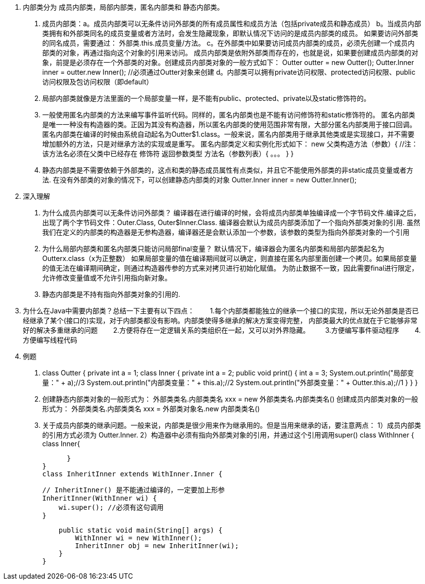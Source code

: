 1. 内部类分为 成员内部类，局部内部类，匿名内部类和 静态内部类。

. 成员内部类：a。成员内部类可以无条件访问外部类的所有成员属性和成员方法（包括private成员和静态成员）
          b。当成员内部类拥有和外部类同名的成员变量或者方法时，会发生隐藏现象，即默认情况下访问的是成员内部类的成员。
      如果要访问外部类的同名成员，需要通过： 外部类.this.成员变量/方法。
        c。在外部类中如果要访问成员内部类的成员，必须先创建一个成员内部类的对象，再通过指向这个对象的引用来访问。
        成员内部类是依附外部类而存在的，也就是说，如果要创建成员内部类的对象，前提是必须存在一个外部类的对象。创建成员内部类对象的一般方式如下：
        Outter outter = new Outter();
        Outter.Inner inner = outter.new Inner();  //必须通过Outter对象来创建
        d。内部类可以拥有private访问权限、protected访问权限、public访问权限及包访问权限（即default）

. 局部内部类就像是方法里面的一个局部变量一样，是不能有public、protected、private以及static修饰符的。

. 一般使用匿名内部类的方法来编写事件监听代码。同样的，匿名内部类也是不能有访问修饰符和static修饰符的。
    匿名内部类是唯一一种没有构造器的类。正因为其没有构造器，所以匿名内部类的使用范围非常有限，大部分匿名内部类用于接口回调。
    匿名内部类在编译的时候由系统自动起名为Outter$1.class。一般来说，匿名内部类用于继承其他类或是实现接口，并不需要增加额外的方法，只是对继承方法的实现或是重写。
    匿名内部类定义和实例化形式如下：
    new 父类构造方法（参数）{ 
             //注：该方法名必须在父类中已经存在
         修饰符 返回参数类型 方法名（参数列表）{
               。。。
         }
    }

. 静态内部类是不需要依赖于外部类的，这点和类的静态成员属性有点类似，并且它不能使用外部类的非static成员变量或者方法.
  在没有外部类的对象的情况下，可以创建静态内部类的对象
  Outter.Inner inner = new Outter.Inner();

2. 深入理解

. 为什么成员内部类可以无条件访问外部类？
  编译器在进行编译的时候，会将成员内部类单独编译成一个字节码文件.编译之后，出现了两个字节码文件：Outer.Class, Outer$Inner.Class.
  编译器会默认为成员内部类添加了一个指向外部类对象的引用.
  虽然我们在定义的内部类的构造器是无参构造器，编译器还是会默认添加一个参数，该参数的类型为指向外部类对象的一个引用

. 为什么局部内部类和匿名内部类只能访问局部final变量？
  默认情况下，编译器会为匿名内部类和局部内部类起名为Outterx.class（x为正整数）
  如果局部变量的值在编译期间就可以确定，则直接在匿名内部里面创建一个拷贝。如果局部变量的值无法在编译期间确定，则通过构造器传参的方式来对拷贝进行初始化赋值。
  为防止数据不一致，因此需要final进行限定，允许修改变量值或不允许引用指向新对象。

. 静态内部类是不持有指向外部类对象的引用的.

3. 为什么在Java中需要内部类？总结一下主要有以下四点：
　　1.每个内部类都能独立的继承一个接口的实现，所以无论外部类是否已经继承了某个(接口的)实现，对于内部类都没有影响。内部类使得多继承的解决方案变得完整，
  内部类最大的优点就在于它能够非常好的解决多重继承的问题
　　2.方便将存在一定逻辑关系的类组织在一起，又可以对外界隐藏。
　　3.方便编写事件驱动程序
　　4.方便编写线程代码

4. 例题
.  class Outter
  {
    private int a = 1;
    class Inner {
        private int a = 2;
        public void print() {
            int a = 3;
            System.out.println("局部变量：" + a);//3
            System.out.println("内部类变量：" + this.a);//2
            System.out.println("外部类变量：" + Outter.this.a);//1
        }
    }
  }

. 创建静态内部类对象的一般形式为：  外部类类名.内部类类名 xxx = new 外部类类名.内部类类名()
  创建成员内部类对象的一般形式为：  外部类类名.内部类类名 xxx = 外部类对象名.new 内部类类名()

. 关于成员内部类的继承问题。一般来说，内部类是很少用来作为继承用的。但是当用来继承的话，要注意两点：
  1）成员内部类的引用方式必须为 Outter.Inner.
  2）构造器中必须有指向外部类对象的引用，并通过这个引用调用super()
  class WithInner {
    class Inner{

        }
  }
  class InheritInner extends WithInner.Inner {

      // InheritInner() 是不能通过编译的，一定要加上形参
      InheritInner(WithInner wi) {
          wi.super(); //必须有这句调用
      }

      public static void main(String[] args) {
          WithInner wi = new WithInner();
          InheritInner obj = new InheritInner(wi);
      }
  }































----
----
